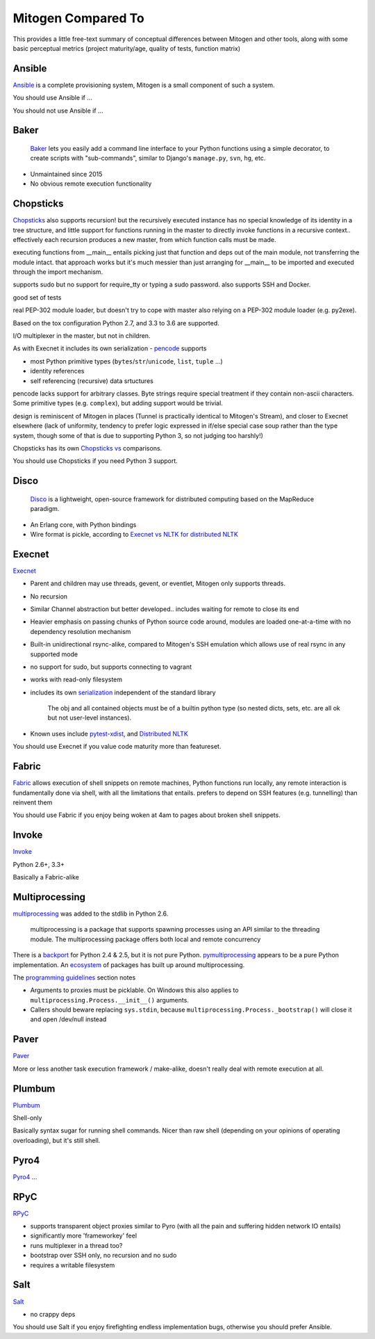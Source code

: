 
Mitogen Compared To
-------------------

This provides a little free-text summary of conceptual differences between
Mitogen and other tools, along with some basic perceptual metrics (project
maturity/age, quality of tests, function matrix)


Ansible
#######

Ansible_ is a complete provisioning system, Mitogen is a small component of such a system.

You should use Ansible if ...

You should not use Ansible if ...


.. _Ansible: https://docs.ansible.com/ansible/latest/index.html
.. _ansible.src: https://github.com/ansible/ansible/

Baker
#####

    Baker_ lets you easily add a command line interface to your Python
    functions using a simple decorator, to create scripts with "sub-commands",
    similar to Django's ``manage.py``, ``svn``, ``hg``, etc.

- Unmaintained since 2015
- No obvious remote execution functionality

.. _Baker: https://bitbucket.org/mchaput/baker

Chopsticks
##########

Chopsticks_ also supports recursion! but the recursively executed instance has no special knowledge of its identity in a tree structure, and little support for functions running in the master to directly invoke functions in a recursive context.. effectively each recursion produces a new master, from which function calls must be made.

executing functions from __main__ entails picking just that function and deps
out of the main module, not transferring the module intact. that approach works
but it's much messier than just arranging for __main__ to be imported and
executed through the import mechanism.

supports sudo but no support for require_tty or typing a sudo password. also supports SSH and Docker.

good set of tests

real PEP-302 module loader, but doesn't try to cope with master also relying on
a PEP-302 module loader (e.g. py2exe).

Based on the tox configuration Python 2.7, and 3.3 to 3.6 are supported.

I/O multiplexer in the master, but not in children.

As with Execnet it includes its own serialization - pencode_ supports

- most Python primitive types (``bytes``/``str``/``unicode``, ``list``, ``tuple`` ...)
- identity references
- self referencing (recursive) data srtuctures

pencode lacks support for arbitrary classes. Byte strings require special
treatment if they contain non-ascii characters. Some primitive types
(e.g. ``complex``), but adding support would be trivial.

design is reminiscent of Mitogen in places (Tunnel is practically identical to
Mitogen's Stream), and closer to Execnet elsewhere (lack of uniformity,
tendency to prefer logic expressed in if/else special case soup rather than the
type system, though some of that is due to supporting Python 3, so not judging
too harshly!)

Chopsticks has its own `Chopsticks vs`_ comparisons.

You should use Chopsticks if you need Python 3 support.

.. _Chopsticks: https://chopsticks.readthedocs.io/en/stable/
.. _Chopsticks.src: https://github.com/lordmauve/chopsticks/
.. _Chopsticks vs: https://chopsticks.readthedocs.io/en/stable/intro.html#chopsticks-vs
.. _pencode: https://github.com/lordmauve/chopsticks/blob/master/doc/pencode.rst
.. _pencode.src: https://github.com/lordmauve/chopsticks/blob/master/chopsticks/pencode.py

Disco
#####

    Disco_ is a lightweight, open-source framework for distributed computing
    based on the MapReduce paradigm.

- An Erlang core, with Python bindings
- Wire format is pickle, according to `Execnet vs NLTK for distributed NLTK`_

.. _Disco: http://discoproject.org/
.. _Execnet vs NLTK for distributed NLTK: https://streamhacker.com/2009/12/14/execnet-disco-distributed-nltk/

Execnet
#######

Execnet_

- Parent and children may use threads, gevent, or eventlet, Mitogen only supports threads.
- No recursion
- Similar Channel abstraction but better developed.. includes waiting for remote to close its end
- Heavier emphasis on passing chunks of Python source code around, modules are loaded one-at-a-time with no dependency resolution mechanism
- Built-in unidirectional rsync-alike, compared to Mitogen's SSH emulation which allows use of real rsync in any supported mode
- no support for sudo, but supports connecting to vagrant
- works with read-only filesystem
- includes its own serialization_ independent of the standard library

      The obj and all contained objects must be of a builtin python type
      (so nested dicts, sets, etc. are all ok but not user-level instances).

- Known uses include `pytest-xdist`_, and `Distributed NLTK`_

You should use Execnet if you value code maturity more than featureset.

.. _Execnet: https://codespeak.net/execnet/
.. _serialization: https://codespeak.net/execnet/basics.html#dumps-loads
.. _pytest-xdist: https://pypi.python.org/pypi/pytest-xdist
.. _Distributed NLTK: https://streamhacker.com/2009/12/14/execnet-disco-distributed-nltk/

Fabric
######

Fabric_ allows execution of shell snippets on remote machines, Python functions run
locally, any remote interaction is fundamentally done via shell, with all the
limitations that entails. prefers to depend on SSH features (e.g. tunnelling)
than reinvent them

You should use Fabric if you enjoy being woken at 4am to pages about broken
shell snippets.

.. _fabric: http://www.fabfile.org/

Invoke
######

Invoke_

Python 2.6+, 3.3+

Basically a Fabric-alike

.. _invoke: http://www.pyinvoke.org/

Multiprocessing
###############

multiprocessing_ was added to the stdlib in Python 2.6.

    multiprocessing is a package that supports spawning processes using an
    API similar to the threading module. The multiprocessing package offers
    both local and remote concurrency

There is a backport_ for Python 2.4 & 2.5, but it is not pure Python.
pymultiprocessing_ appears to be a pure Python implementation.
An ecosystem_ of packages has built up around multiprocessing.

The `programming guidelines`_ section notes

- Arguments to proxies must be picklable. On Windows this also applies to
  ``multiprocessing.Process.__init__()`` arguments.
- Callers should beware replacing ``sys.stdin``, because
  ``multiprocessing.Process._bootstrap()``
  will close it and open /dev/null instead

.. _programming guidelines: https://docs.python.org/2/library/multiprocessing.html#programming-guidelines
.. _backport: https://pypi.python.org/pypi/multiprocessing
.. _pymultiprocessing: https://pypi.python.org/pypi/pymultiprocessing
.. _ecosystem: https://pypi.python.org/pypi?%3Aaction=search&term=multiprocessing&submit=search

Paver
#####

Paver_

More or less another task execution framework / make-alike, doesn't really deal
with remote execution at all.

.. _Paver: https://github.com/paver/paver/

Plumbum
#######

Plumbum_

Shell-only

Basically syntax sugar for running shell commands. Nicer than raw shell
(depending on your opinions of operating overloading), but it's still shell.

.. _Plumbum: https://pypi.python.org/pypi/plumbum

Pyro4
#####

Pyro4_
...

.. _Pyro4: https://pythonhosted.org/Pyro4/

RPyC
####

RPyC_

- supports transparent object proxies similar to Pyro (with all the pain and suffering hidden network IO entails)
- significantly more 'frameworkey' feel
- runs multiplexer in a thread too?
- bootstrap over SSH only, no recursion and no sudo
- requires a writable filesystem

.. _RPyC: https://rpyc.readthedocs.io/en/latest/

Salt
####

Salt_

- no crappy deps

You should use Salt if you enjoy firefighting endless implementation bugs,
otherwise you should prefer Ansible.

.. _Salt: https://docs.saltstack.com/en/latest/topics/
.. _Salt.src: https://github.com/saltstack/salt
